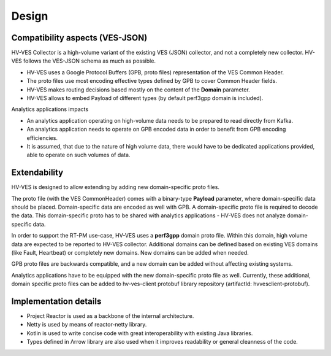 .. This work is licensed under a Creative Commons Attribution 4.0 International License.
.. http://creativecommons.org/licenses/by/4.0

.. _design:

Design
======


Compatibility aspects (VES-JSON)
--------------------------------

HV-VES Collector is a high-volume variant of the existing VES (JSON) collector, and not a completely new collector.
HV-VES follows the VES-JSON schema as much as possible.

- HV-VES uses a Google Protocol Buffers (GPB, proto files) representation of the VES Common Header.
- The proto files use most encoding effective types defined by GPB to cover Common Header fields.
- HV-VES makes routing decisions based mostly on the content of the **Domain** parameter.
- HV-VES allows to embed Payload of different types (by default perf3gpp domain is included).

Analytics applications impacts

- An analytics application operating on high-volume data needs to be prepared to read directly from Kafka.
- An analytics application needs to operate on GPB encoded data in order to benefit from GPB encoding efficiencies.
- It is assumed, that due to the nature of high volume data, there would have to be dedicated applications provided, able to operate on such volumes of data.

Extendability
-------------

HV-VES is designed to allow extending by adding new domain-specific proto files.

The proto file (with the VES CommonHeader) comes with a binary-type **Payload** parameter, where domain-specific data should be placed. 
Domain-specific data are encoded as well with GPB. A domain-specific proto file is required to decode the data.
This domain-specific proto has to be shared with analytics applications - HV-VES does not analyze domain-specific data.

In order to support the RT-PM use-case, HV-VES uses a **perf3gpp** domain proto file. Within this domain, high volume data are expected to be reported to HV-VES collector.
Additional domains can be defined based on existing VES domains (like Fault, Heartbeat) or completely new domains. New domains can be added when needed.

GPB proto files are backwards compatible, and a new domain can be added without affecting existing systems.

Analytics applications have to be equipped with the new domain-specific proto file as well.
Currently, these additional, domain specific proto files can be added to hv-ves-client protobuf library repository (artifactId: hvvesclient-protobuf).

Implementation details
----------------------

- Project Reactor is used as a backbone of the internal architecture.
- Netty is used by means of reactor-netty library.
- Kotlin is used to write concise code with great interoperability with existing Java libraries.
- Types defined in Λrrow library are also used when it improves readability or general cleanness of the code.


